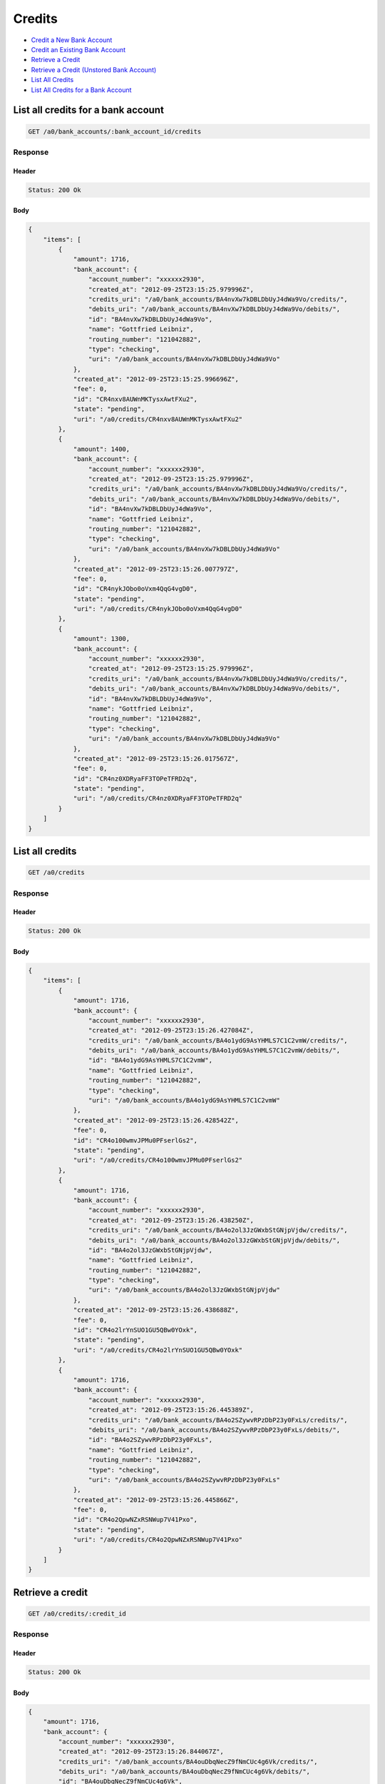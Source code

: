 Credits
=======

-  `Credit a New Bank Account`_
-  `Credit an Existing Bank Account`_
-  `Retrieve a Credit`_
-  `Retrieve a Credit (Unstored Bank Account)`_
-  `List All Credits`_
-  `List All Credits for a Bank Account`_


List all credits for a bank account
-----------------------------------

.. code::

    GET /a0/bank_accounts/:bank_account_id/credits


Response
~~~~~~~~

Header
^^^^^^

.. code::

    Status: 200 Ok

Body
^^^^

.. code:: javascript


    {
        "items": [
            {
                "amount": 1716,
                "bank_account": {
                    "account_number": "xxxxxx2930",
                    "created_at": "2012-09-25T23:15:25.979996Z",
                    "credits_uri": "/a0/bank_accounts/BA4nvXw7kDBLDbUyJ4dWa9Vo/credits/",
                    "debits_uri": "/a0/bank_accounts/BA4nvXw7kDBLDbUyJ4dWa9Vo/debits/",
                    "id": "BA4nvXw7kDBLDbUyJ4dWa9Vo",
                    "name": "Gottfried Leibniz",
                    "routing_number": "121042882",
                    "type": "checking",
                    "uri": "/a0/bank_accounts/BA4nvXw7kDBLDbUyJ4dWa9Vo"
                },
                "created_at": "2012-09-25T23:15:25.996696Z",
                "fee": 0,
                "id": "CR4nxv8AUWnMKTysxAwtFXu2",
                "state": "pending",
                "uri": "/a0/credits/CR4nxv8AUWnMKTysxAwtFXu2"
            },
            {
                "amount": 1400,
                "bank_account": {
                    "account_number": "xxxxxx2930",
                    "created_at": "2012-09-25T23:15:25.979996Z",
                    "credits_uri": "/a0/bank_accounts/BA4nvXw7kDBLDbUyJ4dWa9Vo/credits/",
                    "debits_uri": "/a0/bank_accounts/BA4nvXw7kDBLDbUyJ4dWa9Vo/debits/",
                    "id": "BA4nvXw7kDBLDbUyJ4dWa9Vo",
                    "name": "Gottfried Leibniz",
                    "routing_number": "121042882",
                    "type": "checking",
                    "uri": "/a0/bank_accounts/BA4nvXw7kDBLDbUyJ4dWa9Vo"
                },
                "created_at": "2012-09-25T23:15:26.007797Z",
                "fee": 0,
                "id": "CR4nykJObo0oVxm4QqG4vgD0",
                "state": "pending",
                "uri": "/a0/credits/CR4nykJObo0oVxm4QqG4vgD0"
            },
            {
                "amount": 1300,
                "bank_account": {
                    "account_number": "xxxxxx2930",
                    "created_at": "2012-09-25T23:15:25.979996Z",
                    "credits_uri": "/a0/bank_accounts/BA4nvXw7kDBLDbUyJ4dWa9Vo/credits/",
                    "debits_uri": "/a0/bank_accounts/BA4nvXw7kDBLDbUyJ4dWa9Vo/debits/",
                    "id": "BA4nvXw7kDBLDbUyJ4dWa9Vo",
                    "name": "Gottfried Leibniz",
                    "routing_number": "121042882",
                    "type": "checking",
                    "uri": "/a0/bank_accounts/BA4nvXw7kDBLDbUyJ4dWa9Vo"
                },
                "created_at": "2012-09-25T23:15:26.017567Z",
                "fee": 0,
                "id": "CR4nz0XDRyaFF3TOPeTFRD2q",
                "state": "pending",
                "uri": "/a0/credits/CR4nz0XDRyaFF3TOPeTFRD2q"
            }
        ]
    }



List all credits
----------------

.. code::

    GET /a0/credits


Response
~~~~~~~~

Header
^^^^^^

.. code::

    Status: 200 Ok

Body
^^^^

.. code:: javascript


    {
        "items": [
            {
                "amount": 1716,
                "bank_account": {
                    "account_number": "xxxxxx2930",
                    "created_at": "2012-09-25T23:15:26.427084Z",
                    "credits_uri": "/a0/bank_accounts/BA4o1ydG9AsYHMLS7C1C2vmW/credits/",
                    "debits_uri": "/a0/bank_accounts/BA4o1ydG9AsYHMLS7C1C2vmW/debits/",
                    "id": "BA4o1ydG9AsYHMLS7C1C2vmW",
                    "name": "Gottfried Leibniz",
                    "routing_number": "121042882",
                    "type": "checking",
                    "uri": "/a0/bank_accounts/BA4o1ydG9AsYHMLS7C1C2vmW"
                },
                "created_at": "2012-09-25T23:15:26.428542Z",
                "fee": 0,
                "id": "CR4o100wmvJPMu0PFserlGs2",
                "state": "pending",
                "uri": "/a0/credits/CR4o100wmvJPMu0PFserlGs2"
            },
            {
                "amount": 1716,
                "bank_account": {
                    "account_number": "xxxxxx2930",
                    "created_at": "2012-09-25T23:15:26.438250Z",
                    "credits_uri": "/a0/bank_accounts/BA4o2ol3JzGWxbStGNjpVjdw/credits/",
                    "debits_uri": "/a0/bank_accounts/BA4o2ol3JzGWxbStGNjpVjdw/debits/",
                    "id": "BA4o2ol3JzGWxbStGNjpVjdw",
                    "name": "Gottfried Leibniz",
                    "routing_number": "121042882",
                    "type": "checking",
                    "uri": "/a0/bank_accounts/BA4o2ol3JzGWxbStGNjpVjdw"
                },
                "created_at": "2012-09-25T23:15:26.438688Z",
                "fee": 0,
                "id": "CR4o2lrYnSUO1GU5QBw0YOxk",
                "state": "pending",
                "uri": "/a0/credits/CR4o2lrYnSUO1GU5QBw0YOxk"
            },
            {
                "amount": 1716,
                "bank_account": {
                    "account_number": "xxxxxx2930",
                    "created_at": "2012-09-25T23:15:26.445389Z",
                    "credits_uri": "/a0/bank_accounts/BA4o2SZywvRPzDbP23y0FxLs/credits/",
                    "debits_uri": "/a0/bank_accounts/BA4o2SZywvRPzDbP23y0FxLs/debits/",
                    "id": "BA4o2SZywvRPzDbP23y0FxLs",
                    "name": "Gottfried Leibniz",
                    "routing_number": "121042882",
                    "type": "checking",
                    "uri": "/a0/bank_accounts/BA4o2SZywvRPzDbP23y0FxLs"
                },
                "created_at": "2012-09-25T23:15:26.445866Z",
                "fee": 0,
                "id": "CR4o2QpwNZxRSNWup7V41Pxo",
                "state": "pending",
                "uri": "/a0/credits/CR4o2QpwNZxRSNWup7V41Pxo"
            }
        ]
    }



Retrieve a credit
-----------------

.. code::

    GET /a0/credits/:credit_id


Response
~~~~~~~~

Header
^^^^^^

.. code::

    Status: 200 Ok

Body
^^^^

.. code:: javascript


    {
        "amount": 1716,
        "bank_account": {
            "account_number": "xxxxxx2930",
            "created_at": "2012-09-25T23:15:26.844067Z",
            "credits_uri": "/a0/bank_accounts/BA4ouDbqNecZ9fNmCUc4g6Vk/credits/",
            "debits_uri": "/a0/bank_accounts/BA4ouDbqNecZ9fNmCUc4g6Vk/debits/",
            "id": "BA4ouDbqNecZ9fNmCUc4g6Vk",
            "name": "Gottfried Leibniz",
            "routing_number": "121042882",
            "type": "checking",
            "uri": "/a0/bank_accounts/BA4ouDbqNecZ9fNmCUc4g6Vk"
        },
        "created_at": "2012-09-25T23:15:26.845593Z",
        "fee": 0,
        "id": "CR4ou4xN10Cz0SQlar9FLQQq",
        "state": "pending",
        "uri": "/a0/credits/CR4ou4xN10Cz0SQlar9FLQQq"
    }

Retrieve a Credit (Unstored Bank Account)
-----------------------------------------

.. code::

    GET /a0/credits

Response
~~~~~~~~

Header
^^^^^^

.. code::

    Status: 200 Ok

Body
^^^^

.. code:: javascript


    {
        "amount": 1716,
        "bank_account": {
            "account_number": "xxxxxx2930",
            "name": "Gottfried Leibniz",
            "routing_number": "121042882",
            "type": "checking"
        },
        "created_at": "2012-09-25T23:15:27.254916Z",
        "fee": 0,
        "id": "CR4oWFR2UlGUpIdBZzX2Eh50",
        "state": "pending",
        "uri": "/a0/credits/CR4oWFR2UlGUpIdBZzX2Eh50"
    }



Credit an existing bank account
-------------------------------

.. code::

    POST /a0/bank_accounts/:bank_account_id/credits


Request
~~~~~~~

``amount``
: *required* **integer**

.. code:: javascript

    {
        "amount": 1716
    }

Response
~~~~~~~~

Header
^^^^^^

.. code::

    Status: 201 Created

Body
^^^^

.. code:: javascript


    {
        "amount": 1716,
        "bank_account": {
            "account_number": "xxxxxx2930",
            "created_at": "2012-09-25T23:15:27.703264Z",
            "credits_uri": "/a0/bank_accounts/BA4ps6QNKPmFqwon0teMtfGW/credits/",
            "debits_uri": "/a0/bank_accounts/BA4ps6QNKPmFqwon0teMtfGW/debits/",
            "id": "BA4ps6QNKPmFqwon0teMtfGW",
            "name": "Gottfried Leibniz",
            "routing_number": "121042882",
            "type": "checking",
            "uri": "/a0/bank_accounts/BA4ps6QNKPmFqwon0teMtfGW"
        },
        "created_at": "2012-09-25T23:15:27.719128Z",
        "fee": 0,
        "id": "CR4ptBWzHwp1PWDSIYsQ4l5g",
        "state": "pending",
        "uri": "/a0/credits/CR4ptBWzHwp1PWDSIYsQ4l5g"
    }



Credit a new bank account
-------------------------

.. code::

    POST /a0/credits


Request
~~~~~~~

``amount``
: *required* **integer**

``bank_account``
: *required* **object**
: 
: 
``name``
: *required* **string**

``account_number``
: *required* **string**

``routing_number``
: *required* **string**

``type``
: *required* **string**
: ``checking`` or ``savings``


.. code:: javascript

    {
        "amount": 1716,
        "bank_account": {
            "name": "Gottfried Leibniz",
            "account_number": "3819372930",
            "routing_number": "121042882",
            "type": "checking"
        }
    }

Response
~~~~~~~~

Header
^^^^^^

.. code::

    Status: 201 Created

Body
^^^^

.. code:: javascript


    {
        "amount": 1716,
        "bank_account": {
            "account_number": "xxxxxx2930",
            "created_at": "2012-09-25T23:15:28.111089Z",
            "credits_uri": "/a0/bank_accounts/BA4pUZ5Y5Wb3nqPA4MNEAoUa/credits/",
            "debits_uri": "/a0/bank_accounts/BA4pUZ5Y5Wb3nqPA4MNEAoUa/debits/",
            "id": "BA4pUZ5Y5Wb3nqPA4MNEAoUa",
            "name": "Gottfried Leibniz",
            "routing_number": "121042882",
            "type": "checking",
            "uri": "/a0/bank_accounts/BA4pUZ5Y5Wb3nqPA4MNEAoUa"
        },
        "created_at": "2012-09-25T23:15:28.112541Z",
        "fee": 0,
        "id": "CR4pUukP9aPynCtBEz1dvAhk",
        "state": "pending",
        "uri": "/a0/credits/CR4pUukP9aPynCtBEz1dvAhk"
    }




